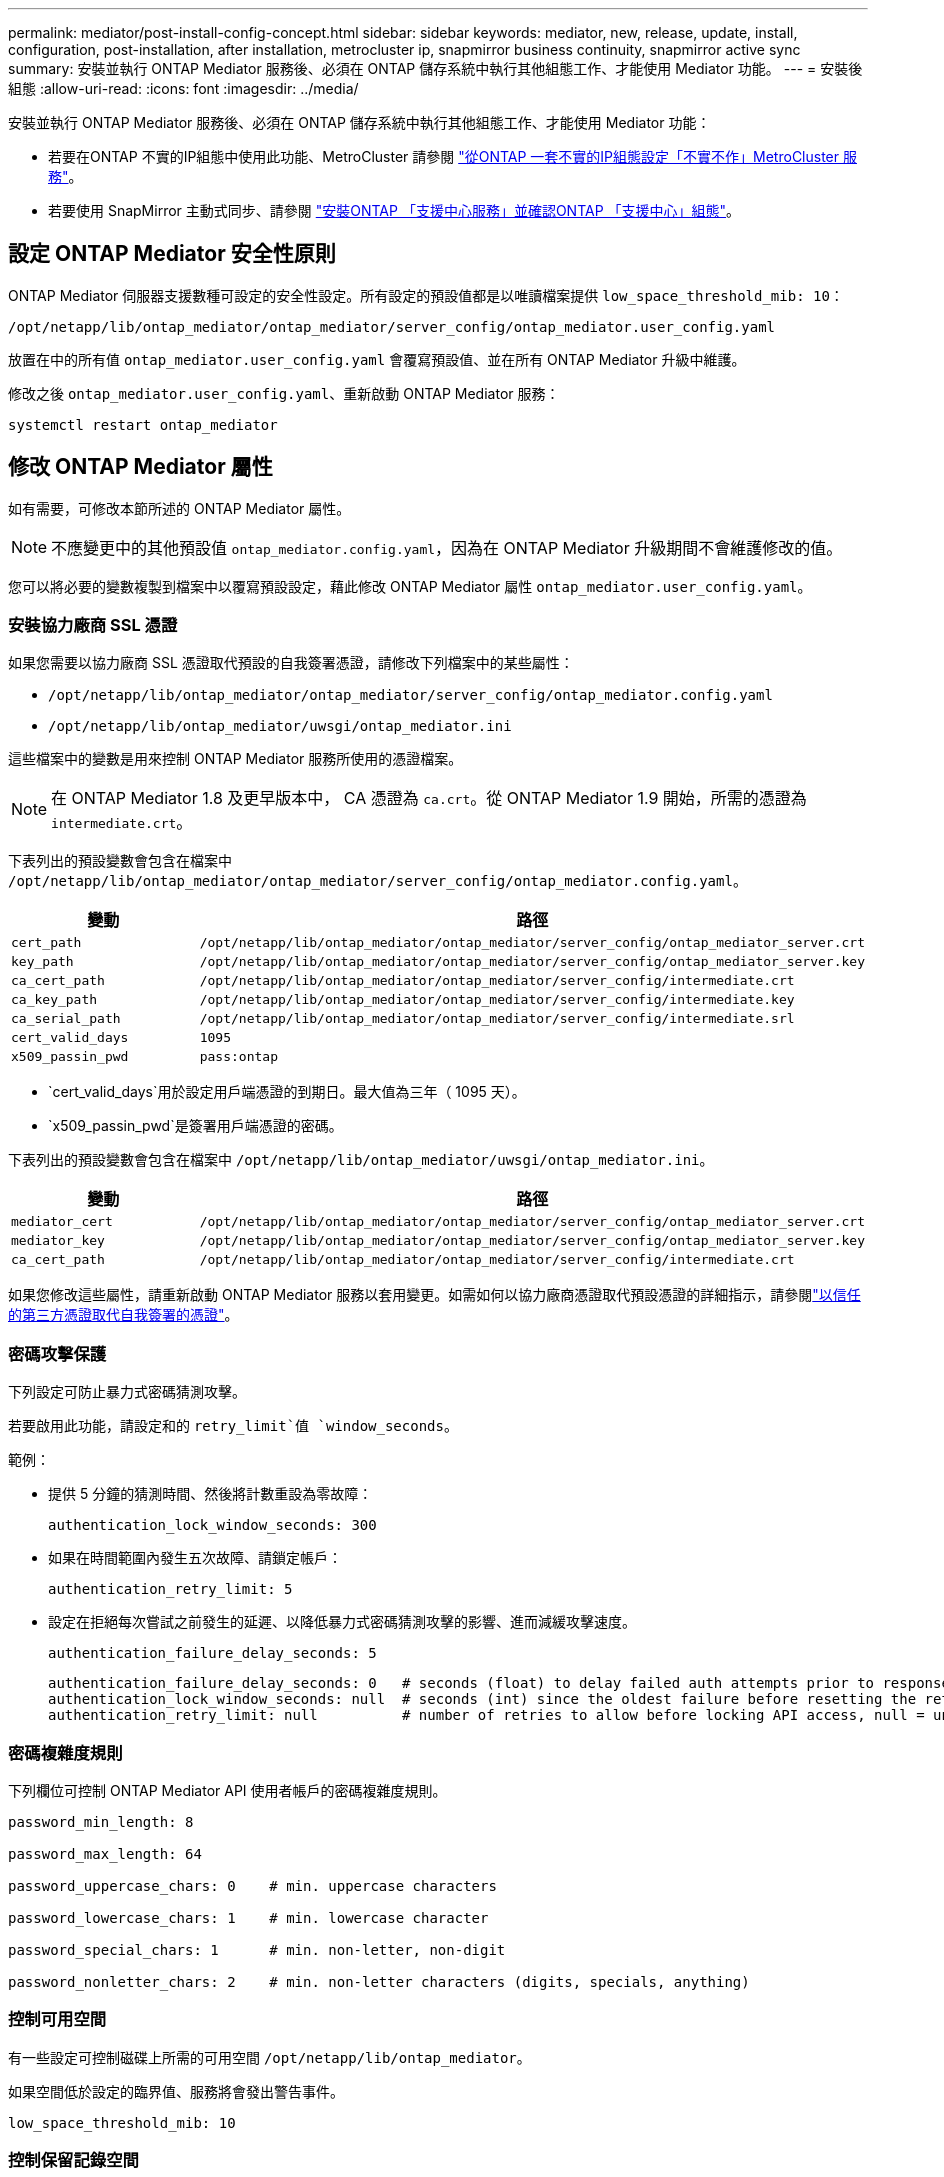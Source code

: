 ---
permalink: mediator/post-install-config-concept.html 
sidebar: sidebar 
keywords: mediator, new, release, update, install, configuration, post-installation, after installation, metrocluster ip, snapmirror business continuity, snapmirror active sync 
summary: 安裝並執行 ONTAP Mediator 服務後、必須在 ONTAP 儲存系統中執行其他組態工作、才能使用 Mediator 功能。 
---
= 安裝後組態
:allow-uri-read: 
:icons: font
:imagesdir: ../media/


[role="lead"]
安裝並執行 ONTAP Mediator 服務後、必須在 ONTAP 儲存系統中執行其他組態工作、才能使用 Mediator 功能：

* 若要在ONTAP 不實的IP組態中使用此功能、MetroCluster 請參閱 link:https://docs.netapp.com/us-en/ontap-metrocluster/install-ip/task_configuring_the_ontap_mediator_service_from_a_metrocluster_ip_configuration.html["從ONTAP 一套不實的IP組態設定「不實不作」MetroCluster 服務"^]。
* 若要使用 SnapMirror 主動式同步、請參閱 link:../snapmirror-active-sync/mediator-install-task.html["安裝ONTAP 「支援中心服務」並確認ONTAP 「支援中心」組態"]。




== 設定 ONTAP Mediator 安全性原則

ONTAP Mediator 伺服器支援數種可設定的安全性設定。所有設定的預設值都是以唯讀檔案提供 `low_space_threshold_mib: 10`：

`/opt/netapp/lib/ontap_mediator/ontap_mediator/server_config/ontap_mediator.user_config.yaml`

放置在中的所有值 `ontap_mediator.user_config.yaml` 會覆寫預設值、並在所有 ONTAP Mediator 升級中維護。

修改之後 `ontap_mediator.user_config.yaml`、重新啟動 ONTAP Mediator 服務：

`systemctl restart ontap_mediator`



== 修改 ONTAP Mediator 屬性

如有需要，可修改本節所述的 ONTAP Mediator 屬性。


NOTE: 不應變更中的其他預設值 `ontap_mediator.config.yaml`，因為在 ONTAP Mediator 升級期間不會維護修改的值。

您可以將必要的變數複製到檔案中以覆寫預設設定，藉此修改 ONTAP Mediator 屬性 `ontap_mediator.user_config.yaml`。



=== 安裝協力廠商 SSL 憑證

如果您需要以協力廠商 SSL 憑證取代預設的自我簽署憑證，請修改下列檔案中的某些屬性：

* `/opt/netapp/lib/ontap_mediator/ontap_mediator/server_config/ontap_mediator.config.yaml`
* `/opt/netapp/lib/ontap_mediator/uwsgi/ontap_mediator.ini`


這些檔案中的變數是用來控制 ONTAP Mediator 服務所使用的憑證檔案。


NOTE: 在 ONTAP Mediator 1.8 及更早版本中， CA 憑證為 `ca.crt`。從 ONTAP Mediator 1.9 開始，所需的憑證為 `intermediate.crt`。

下表列出的預設變數會包含在檔案中 `/opt/netapp/lib/ontap_mediator/ontap_mediator/server_config/ontap_mediator.config.yaml`。

[cols="2*"]
|===
| 變動 | 路徑 


| `cert_path` | `/opt/netapp/lib/ontap_mediator/ontap_mediator/server_config/ontap_mediator_server.crt` 


| `key_path` | `/opt/netapp/lib/ontap_mediator/ontap_mediator/server_config/ontap_mediator_server.key` 


| `ca_cert_path` | `/opt/netapp/lib/ontap_mediator/ontap_mediator/server_config/intermediate.crt` 


| `ca_key_path` | `/opt/netapp/lib/ontap_mediator/ontap_mediator/server_config/intermediate.key` 


| `ca_serial_path` | `/opt/netapp/lib/ontap_mediator/ontap_mediator/server_config/intermediate.srl` 


| `cert_valid_days` | `1095` 


| `x509_passin_pwd` | `pass:ontap` 
|===
* `cert_valid_days`用於設定用戶端憑證的到期日。最大值為三年（ 1095 天）。
* `x509_passin_pwd`是簽署用戶端憑證的密碼。


下表列出的預設變數會包含在檔案中 `/opt/netapp/lib/ontap_mediator/uwsgi/ontap_mediator.ini`。

[cols="2*"]
|===
| 變動 | 路徑 


| `mediator_cert` | `/opt/netapp/lib/ontap_mediator/ontap_mediator/server_config/ontap_mediator_server.crt` 


| `mediator_key` | `/opt/netapp/lib/ontap_mediator/ontap_mediator/server_config/ontap_mediator_server.key` 


| `ca_cert_path` | `/opt/netapp/lib/ontap_mediator/ontap_mediator/server_config/intermediate.crt` 
|===
如果您修改這些屬性，請重新啟動 ONTAP Mediator 服務以套用變更。如需如何以協力廠商憑證取代預設憑證的詳細指示，請參閱link:../mediator/manage-task.html#replace-self-signed-certificates-with-trusted-third-party-certificates["以信任的第三方憑證取代自我簽署的憑證"]。



=== 密碼攻擊保護

下列設定可防止暴力式密碼猜測攻擊。

若要啟用此功能，請設定和的 `retry_limit`值 `window_seconds`。

範例：

--
* 提供 5 分鐘的猜測時間、然後將計數重設為零故障：
+
`authentication_lock_window_seconds: 300`

* 如果在時間範圍內發生五次故障、請鎖定帳戶：
+
`authentication_retry_limit: 5`

* 設定在拒絕每次嘗試之前發生的延遲、以降低暴力式密碼猜測攻擊的影響、進而減緩攻擊速度。
+
`authentication_failure_delay_seconds: 5`

+
....
authentication_failure_delay_seconds: 0   # seconds (float) to delay failed auth attempts prior to response, 0 = no delay
authentication_lock_window_seconds: null  # seconds (int) since the oldest failure before resetting the retry counter, null = no window
authentication_retry_limit: null          # number of retries to allow before locking API access, null = unlimited
....


--


=== 密碼複雜度規則

下列欄位可控制 ONTAP Mediator API 使用者帳戶的密碼複雜度規則。

....
password_min_length: 8

password_max_length: 64

password_uppercase_chars: 0    # min. uppercase characters

password_lowercase_chars: 1    # min. lowercase character

password_special_chars: 1      # min. non-letter, non-digit

password_nonletter_chars: 2    # min. non-letter characters (digits, specials, anything)
....


=== 控制可用空間

有一些設定可控制磁碟上所需的可用空間 `/opt/netapp/lib/ontap_mediator`。

如果空間低於設定的臨界值、服務將會發出警告事件。

....
low_space_threshold_mib: 10
....


=== 控制保留記錄空間

reserve_log_space 是由特定設定所控制。根據預設， ONTAP Mediator 伺服器安裝會為記錄檔建立個別的磁碟空間。安裝程式會建立一個新的固定大小檔案、總共有 700 MB 的磁碟空間、以明確用於 Mediator 記錄。

若要停用此功能並使用預設磁碟空間、請執行下列步驟：

--
. 將 reserve_log_space 的值從 1 變更為 0 ：
+
`/opt/netapp/lib/ontap_mediator/tools/mediator_env`

. 重新啟動 Mediator ：
+
.. `cat /opt/netapp/lib/ontap_mediator/tools/mediator_env | grep "RESERVE_LOG_SPACE"`
+
....
RESERVE_LOG_SPACE=0
....
.. `systemctl restart ontap_mediator`




--
若要重新啟用此功能，請將值從 0 變更為 1 ，然後重新啟動 Mediator 。


NOTE: 在磁碟空間之間切換不會清除現有記錄。  切換並重新啟動 Mediator 之後、所有先前的記錄都會備份、然後移至目前的磁碟空間。
